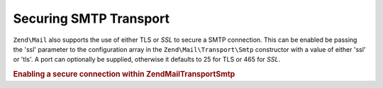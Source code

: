 .. _zend.mail.smtp-secure:

Securing SMTP Transport
=======================

``Zend\Mail`` also supports the use of either TLS or *SSL* to secure a SMTP connection. This can be enabled be
passing the 'ssl' parameter to the configuration array in the ``Zend\Mail\Transport\Smtp`` constructor with a value
of either 'ssl' or 'tls'. A port can optionally be supplied, otherwise it defaults to 25 for TLS or 465 for *SSL*.

.. _zend.mail.smtp-secure.example-1:

.. rubric:: Enabling a secure connection within Zend\Mail\Transport\Smtp

.. code-block:: php
   :linenos:

   $config = array('ssl' => 'tls',
                   'port' => 25); // Optional port number supplied

   $transport = new Zend\Mail\Transport\Smtp('mail.server.com', $config);

   $mail = new Zend\Mail\Message();
   $mail->setBodyText('This is the text of the mail.');
   $mail->setFrom('sender@test.com', 'Some Sender');
   $mail->addTo('recipient@test.com', 'Some Recipient');
   $mail->setSubject('TestSubject');
   $mail->send($transport);



